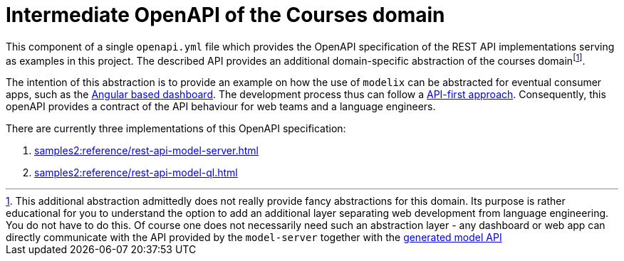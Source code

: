 = Intermediate OpenAPI of the Courses domain
:navtitle: Intermediate OpenAPI


This component of a single `openapi.yml` file which provides the OpenAPI specification of the REST API implementations serving as examples in this project.
The described API provides an additional domain-specific abstraction of the courses domainfootnote:[This additional abstraction admittedly does not really provide fancy abstractions for this domain.
Its purpose is rather educational for you to understand the option to add an additional layer separating web development from language engineering.
You do not have to do this.
Of course one does not necessarily need such an abstraction layer - any dashboard or web app can directly communicate with the API provided by the `model-server` together with the xref:samples2:reference/meta-model-model-api.adoc[generated model API]].

The intention of this abstraction is to provide an example on how the use of `modelix` can be abstracted for eventual consumer apps, such as the xref:samples2:reference/dashboard.adoc[Angular based dashboard].
The development process thus can follow a https://swagger.io/resources/articles/adopting-an-api-first-approach/[API-first approach].
Consequently, this openAPI provides a contract of the API behaviour for web teams and a language engineers.

There are currently three implementations of this OpenAPI specification:

1. xref:samples2:reference/rest-api-model-server.adoc[]
2. xref:samples2:reference/rest-api-model-ql.adoc[]

